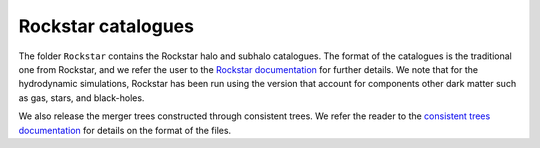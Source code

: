 .. _rockstar:

*******************
Rockstar catalogues
*******************

The folder ``Rockstar`` contains the Rockstar halo and subhalo catalogues. The format of the catalogues is the traditional one from Rockstar, and we refer the user to the `Rockstar documentation <https://bitbucket.org/gfcstanford/rockstar/src/main/>`_ for further details. We note that for the hydrodynamic simulations, Rockstar has been run using the version that account for components other dark matter such as gas, stars, and black-holes.

We also release the merger trees constructed through consistent trees. We refer the reader to the `consistent trees documentation <https://bitbucket.org/pbehroozi/consistent-trees/src/main/>`_ for details on the format of the files.
